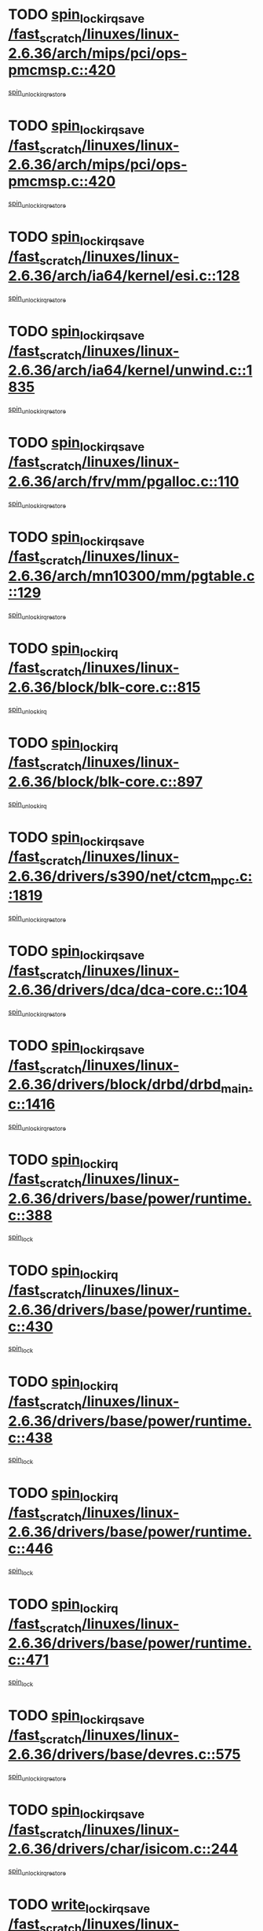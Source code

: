 * TODO [[view:/fast_scratch/linuxes/linux-2.6.36/arch/mips/pci/ops-pmcmsp.c::face=ovl-face1::linb=420::colb=19::cole=29][spin_lock_irqsave /fast_scratch/linuxes/linux-2.6.36/arch/mips/pci/ops-pmcmsp.c::420]]
[[view:/fast_scratch/linuxes/linux-2.6.36/arch/mips/pci/ops-pmcmsp.c::face=ovl-face2::linb=478::colb=2::cole=8][spin_unlock_irqrestore]]
* TODO [[view:/fast_scratch/linuxes/linux-2.6.36/arch/mips/pci/ops-pmcmsp.c::face=ovl-face1::linb=420::colb=19::cole=29][spin_lock_irqsave /fast_scratch/linuxes/linux-2.6.36/arch/mips/pci/ops-pmcmsp.c::420]]
[[view:/fast_scratch/linuxes/linux-2.6.36/arch/mips/pci/ops-pmcmsp.c::face=ovl-face2::linb=488::colb=1::cole=7][spin_unlock_irqrestore]]
* TODO [[view:/fast_scratch/linuxes/linux-2.6.36/arch/ia64/kernel/esi.c::face=ovl-face1::linb=128::colb=23::cole=32][spin_lock_irqsave /fast_scratch/linuxes/linux-2.6.36/arch/ia64/kernel/esi.c::128]]
[[view:/fast_scratch/linuxes/linux-2.6.36/arch/ia64/kernel/esi.c::face=ovl-face2::linb=143::colb=4::cole=10][spin_unlock_irqrestore]]
* TODO [[view:/fast_scratch/linuxes/linux-2.6.36/arch/ia64/kernel/unwind.c::face=ovl-face1::linb=1835::colb=20::cole=29][spin_lock_irqsave /fast_scratch/linuxes/linux-2.6.36/arch/ia64/kernel/unwind.c::1835]]
[[view:/fast_scratch/linuxes/linux-2.6.36/arch/ia64/kernel/unwind.c::face=ovl-face2::linb=1856::colb=1::cole=7][spin_unlock_irqrestore]]
* TODO [[view:/fast_scratch/linuxes/linux-2.6.36/arch/frv/mm/pgalloc.c::face=ovl-face1::linb=110::colb=20::cole=29][spin_lock_irqsave /fast_scratch/linuxes/linux-2.6.36/arch/frv/mm/pgalloc.c::110]]
[[view:/fast_scratch/linuxes/linux-2.6.36/arch/frv/mm/pgalloc.c::face=ovl-face2::linb=117::colb=2::cole=8][spin_unlock_irqrestore]]
* TODO [[view:/fast_scratch/linuxes/linux-2.6.36/arch/mn10300/mm/pgtable.c::face=ovl-face1::linb=129::colb=20::cole=29][spin_lock_irqsave /fast_scratch/linuxes/linux-2.6.36/arch/mn10300/mm/pgtable.c::129]]
[[view:/fast_scratch/linuxes/linux-2.6.36/arch/mn10300/mm/pgtable.c::face=ovl-face2::linb=136::colb=2::cole=8][spin_unlock_irqrestore]]
* TODO [[view:/fast_scratch/linuxes/linux-2.6.36/block/blk-core.c::face=ovl-face1::linb=815::colb=16::cole=29][spin_lock_irq /fast_scratch/linuxes/linux-2.6.36/block/blk-core.c::815]]
[[view:/fast_scratch/linuxes/linux-2.6.36/block/blk-core.c::face=ovl-face2::linb=843::colb=1::cole=7][spin_unlock_irq]]
* TODO [[view:/fast_scratch/linuxes/linux-2.6.36/block/blk-core.c::face=ovl-face1::linb=897::colb=15::cole=28][spin_lock_irq /fast_scratch/linuxes/linux-2.6.36/block/blk-core.c::897]]
[[view:/fast_scratch/linuxes/linux-2.6.36/block/blk-core.c::face=ovl-face2::linb=907::colb=1::cole=7][spin_unlock_irq]]
* TODO [[view:/fast_scratch/linuxes/linux-2.6.36/drivers/s390/net/ctcm_mpc.c::face=ovl-face1::linb=1819::colb=20::cole=45][spin_lock_irqsave /fast_scratch/linuxes/linux-2.6.36/drivers/s390/net/ctcm_mpc.c::1819]]
[[view:/fast_scratch/linuxes/linux-2.6.36/drivers/s390/net/ctcm_mpc.c::face=ovl-face2::linb=1838::colb=1::cole=7][spin_unlock_irqrestore]]
* TODO [[view:/fast_scratch/linuxes/linux-2.6.36/drivers/dca/dca-core.c::face=ovl-face1::linb=104::colb=19::cole=28][spin_lock_irqsave /fast_scratch/linuxes/linux-2.6.36/drivers/dca/dca-core.c::104]]
[[view:/fast_scratch/linuxes/linux-2.6.36/drivers/dca/dca-core.c::face=ovl-face2::linb=114::colb=2::cole=8][spin_unlock_irqrestore]]
* TODO [[view:/fast_scratch/linuxes/linux-2.6.36/drivers/block/drbd/drbd_main.c::face=ovl-face1::linb=1416::colb=19::cole=31][spin_lock_irqsave /fast_scratch/linuxes/linux-2.6.36/drivers/block/drbd/drbd_main.c::1416]]
[[view:/fast_scratch/linuxes/linux-2.6.36/drivers/block/drbd/drbd_main.c::face=ovl-face2::linb=1464::colb=1::cole=7][spin_unlock_irqrestore]]
* TODO [[view:/fast_scratch/linuxes/linux-2.6.36/drivers/base/power/runtime.c::face=ovl-face1::linb=388::colb=17::cole=33][spin_lock_irq /fast_scratch/linuxes/linux-2.6.36/drivers/base/power/runtime.c::388]]
[[view:/fast_scratch/linuxes/linux-2.6.36/drivers/base/power/runtime.c::face=ovl-face2::linb=476::colb=1::cole=7][spin_lock]]
* TODO [[view:/fast_scratch/linuxes/linux-2.6.36/drivers/base/power/runtime.c::face=ovl-face1::linb=430::colb=16::cole=32][spin_lock_irq /fast_scratch/linuxes/linux-2.6.36/drivers/base/power/runtime.c::430]]
[[view:/fast_scratch/linuxes/linux-2.6.36/drivers/base/power/runtime.c::face=ovl-face2::linb=476::colb=1::cole=7][spin_lock]]
* TODO [[view:/fast_scratch/linuxes/linux-2.6.36/drivers/base/power/runtime.c::face=ovl-face1::linb=438::colb=16::cole=32][spin_lock_irq /fast_scratch/linuxes/linux-2.6.36/drivers/base/power/runtime.c::438]]
[[view:/fast_scratch/linuxes/linux-2.6.36/drivers/base/power/runtime.c::face=ovl-face2::linb=476::colb=1::cole=7][spin_lock]]
* TODO [[view:/fast_scratch/linuxes/linux-2.6.36/drivers/base/power/runtime.c::face=ovl-face1::linb=446::colb=16::cole=32][spin_lock_irq /fast_scratch/linuxes/linux-2.6.36/drivers/base/power/runtime.c::446]]
[[view:/fast_scratch/linuxes/linux-2.6.36/drivers/base/power/runtime.c::face=ovl-face2::linb=476::colb=1::cole=7][spin_lock]]
* TODO [[view:/fast_scratch/linuxes/linux-2.6.36/drivers/base/power/runtime.c::face=ovl-face1::linb=471::colb=16::cole=32][spin_lock_irq /fast_scratch/linuxes/linux-2.6.36/drivers/base/power/runtime.c::471]]
[[view:/fast_scratch/linuxes/linux-2.6.36/drivers/base/power/runtime.c::face=ovl-face2::linb=476::colb=1::cole=7][spin_lock]]
* TODO [[view:/fast_scratch/linuxes/linux-2.6.36/drivers/base/devres.c::face=ovl-face1::linb=575::colb=19::cole=36][spin_lock_irqsave /fast_scratch/linuxes/linux-2.6.36/drivers/base/devres.c::575]]
[[view:/fast_scratch/linuxes/linux-2.6.36/drivers/base/devres.c::face=ovl-face2::linb=591::colb=1::cole=7][spin_unlock_irqrestore]]
* TODO [[view:/fast_scratch/linuxes/linux-2.6.36/drivers/char/isicom.c::face=ovl-face1::linb=244::colb=20::cole=36][spin_lock_irqsave /fast_scratch/linuxes/linux-2.6.36/drivers/char/isicom.c::244]]
[[view:/fast_scratch/linuxes/linux-2.6.36/drivers/char/isicom.c::face=ovl-face2::linb=247::colb=4::cole=10][spin_unlock_irqrestore]]
* TODO [[view:/fast_scratch/linuxes/linux-2.6.36/drivers/char/ip2/i2lib.c::face=ovl-face1::linb=622::colb=23::cole=33][write_lock_irqsave /fast_scratch/linuxes/linux-2.6.36/drivers/char/ip2/i2lib.c::622]]
[[view:/fast_scratch/linuxes/linux-2.6.36/drivers/char/ip2/i2lib.c::face=ovl-face2::linb=770::colb=1::cole=7][write_unlock_irqrestore]]
* TODO [[view:/fast_scratch/linuxes/linux-2.6.36/drivers/char/ip2/i2lib.c::face=ovl-face1::linb=628::colb=23::cole=33][write_lock_irqsave /fast_scratch/linuxes/linux-2.6.36/drivers/char/ip2/i2lib.c::628]]
[[view:/fast_scratch/linuxes/linux-2.6.36/drivers/char/ip2/i2lib.c::face=ovl-face2::linb=770::colb=1::cole=7][write_unlock_irqrestore]]
* TODO [[view:/fast_scratch/linuxes/linux-2.6.36/drivers/scsi/wd7000.c::face=ovl-face1::linb=857::colb=15::cole=30][spin_lock_irq /fast_scratch/linuxes/linux-2.6.36/drivers/scsi/wd7000.c::857]]
[[view:/fast_scratch/linuxes/linux-2.6.36/drivers/scsi/wd7000.c::face=ovl-face2::linb=858::colb=1::cole=7][spin_unlock_irq]]
* TODO [[view:/fast_scratch/linuxes/linux-2.6.36/drivers/scsi/aacraid/commsup.c::face=ovl-face1::linb=1328::colb=16::cole=31][spin_lock_irq /fast_scratch/linuxes/linux-2.6.36/drivers/scsi/aacraid/commsup.c::1328]]
[[view:/fast_scratch/linuxes/linux-2.6.36/drivers/scsi/aacraid/commsup.c::face=ovl-face2::linb=1330::colb=1::cole=7][spin_unlock_irq]]
* TODO [[view:/fast_scratch/linuxes/linux-2.6.36/drivers/scsi/dpt_i2o.c::face=ovl-face1::linb=1336::colb=17::cole=38][spin_lock_irq /fast_scratch/linuxes/linux-2.6.36/drivers/scsi/dpt_i2o.c::1336]]
[[view:/fast_scratch/linuxes/linux-2.6.36/drivers/scsi/dpt_i2o.c::face=ovl-face2::linb=1343::colb=2::cole=8][spin_unlock_irq]]
* TODO [[view:/fast_scratch/linuxes/linux-2.6.36/drivers/scsi/dpt_i2o.c::face=ovl-face1::linb=1336::colb=17::cole=38][spin_lock_irq /fast_scratch/linuxes/linux-2.6.36/drivers/scsi/dpt_i2o.c::1336]]
[[view:/fast_scratch/linuxes/linux-2.6.36/drivers/scsi/dpt_i2o.c::face=ovl-face2::linb=1366::colb=1::cole=7][spin_unlock_irq]]
* TODO [[view:/fast_scratch/linuxes/linux-2.6.36/drivers/scsi/a100u2w.c::face=ovl-face1::linb=603::colb=19::cole=43][spin_lock_irqsave /fast_scratch/linuxes/linux-2.6.36/drivers/scsi/a100u2w.c::603]]
[[view:/fast_scratch/linuxes/linux-2.6.36/drivers/scsi/a100u2w.c::face=ovl-face2::linb=652::colb=1::cole=7][spin_unlock_irqrestore]]
* TODO [[view:/fast_scratch/linuxes/linux-2.6.36/drivers/scsi/pmcraid.c::face=ovl-face1::linb=2401::colb=19::cole=45][spin_lock_irqsave /fast_scratch/linuxes/linux-2.6.36/drivers/scsi/pmcraid.c::2401]]
[[view:/fast_scratch/linuxes/linux-2.6.36/drivers/scsi/pmcraid.c::face=ovl-face2::linb=2454::colb=1::cole=7][spin_unlock_irqrestore]]
* TODO [[view:/fast_scratch/linuxes/linux-2.6.36/drivers/scsi/pmcraid.c::face=ovl-face1::linb=2411::colb=20::cole=46][spin_lock_irqsave /fast_scratch/linuxes/linux-2.6.36/drivers/scsi/pmcraid.c::2411]]
[[view:/fast_scratch/linuxes/linux-2.6.36/drivers/scsi/pmcraid.c::face=ovl-face2::linb=2454::colb=1::cole=7][spin_unlock_irqrestore]]
* TODO [[view:/fast_scratch/linuxes/linux-2.6.36/drivers/net/ns83820.c::face=ovl-face1::linb=585::colb=20::cole=38][spin_lock_irqsave /fast_scratch/linuxes/linux-2.6.36/drivers/net/ns83820.c::585]]
[[view:/fast_scratch/linuxes/linux-2.6.36/drivers/net/ns83820.c::face=ovl-face2::linb=609::colb=1::cole=7][spin_unlock_irqrestore]]
* TODO [[view:/fast_scratch/linuxes/linux-2.6.36/drivers/net/irda/w83977af_ir.c::face=ovl-face1::linb=742::colb=19::cole=30][spin_lock_irqsave /fast_scratch/linuxes/linux-2.6.36/drivers/net/irda/w83977af_ir.c::742]]
[[view:/fast_scratch/linuxes/linux-2.6.36/drivers/net/irda/w83977af_ir.c::face=ovl-face2::linb=775::colb=1::cole=7][spin_unlock_irqrestore]]
* TODO [[view:/fast_scratch/linuxes/linux-2.6.36/drivers/staging/octeon/ethernet-rgmii.c::face=ovl-face1::linb=61::colb=20::cole=41][spin_lock_irqsave /fast_scratch/linuxes/linux-2.6.36/drivers/staging/octeon/ethernet-rgmii.c::61]]
[[view:/fast_scratch/linuxes/linux-2.6.36/drivers/staging/octeon/ethernet-rgmii.c::face=ovl-face2::linb=129::colb=2::cole=8][spin_unlock_irqrestore]]
* TODO [[view:/fast_scratch/linuxes/linux-2.6.36/drivers/staging/slicoss/slicoss.c::face=ovl-face1::linb=3147::colb=19::cole=48][spin_lock_irqsave /fast_scratch/linuxes/linux-2.6.36/drivers/staging/slicoss/slicoss.c::3147]]
[[view:/fast_scratch/linuxes/linux-2.6.36/drivers/staging/slicoss/slicoss.c::face=ovl-face2::linb=3168::colb=2::cole=8][spin_unlock_irqrestore]]
* TODO [[view:/fast_scratch/linuxes/linux-2.6.36/drivers/staging/slicoss/slicoss.c::face=ovl-face1::linb=3147::colb=19::cole=48][spin_lock_irqsave /fast_scratch/linuxes/linux-2.6.36/drivers/staging/slicoss/slicoss.c::3147]]
[[view:/fast_scratch/linuxes/linux-2.6.36/drivers/staging/slicoss/slicoss.c::face=ovl-face2::linb=3179::colb=1::cole=7][spin_unlock_irqrestore]]
* TODO [[view:/fast_scratch/linuxes/linux-2.6.36/drivers/staging/comedi/drivers/amplc_pci230.c::face=ovl-face1::linb=1486::colb=19::cole=45][spin_lock_irqsave /fast_scratch/linuxes/linux-2.6.36/drivers/staging/comedi/drivers/amplc_pci230.c::1486]]
[[view:/fast_scratch/linuxes/linux-2.6.36/drivers/staging/comedi/drivers/amplc_pci230.c::face=ovl-face2::linb=1507::colb=1::cole=7][spin_unlock_irqrestore]]
* TODO [[view:/fast_scratch/linuxes/linux-2.6.36/drivers/staging/vt6655/wcmd.c::face=ovl-face1::linb=361::colb=18::cole=32][spin_lock_irq /fast_scratch/linuxes/linux-2.6.36/drivers/staging/vt6655/wcmd.c::361]]
[[view:/fast_scratch/linuxes/linux-2.6.36/drivers/staging/vt6655/wcmd.c::face=ovl-face2::linb=415::colb=20::cole=26][spin_unlock_irq]]
* TODO [[view:/fast_scratch/linuxes/linux-2.6.36/drivers/usb/host/ohci-hub.c::face=ovl-face1::linb=183::colb=18::cole=29][spin_lock_irq /fast_scratch/linuxes/linux-2.6.36/drivers/usb/host/ohci-hub.c::183]]
[[view:/fast_scratch/linuxes/linux-2.6.36/drivers/usb/host/ohci-hub.c::face=ovl-face2::linb=185::colb=2::cole=8][spin_unlock_irq]]
* TODO [[view:/fast_scratch/linuxes/linux-2.6.36/drivers/usb/host/ohci-hub.c::face=ovl-face1::linb=200::colb=16::cole=27][spin_lock_irq /fast_scratch/linuxes/linux-2.6.36/drivers/usb/host/ohci-hub.c::200]]
[[view:/fast_scratch/linuxes/linux-2.6.36/drivers/usb/host/ohci-hub.c::face=ovl-face2::linb=201::colb=2::cole=8][spin_unlock_irq]]
* TODO [[view:/fast_scratch/linuxes/linux-2.6.36/drivers/usb/host/ohci-hub.c::face=ovl-face1::linb=241::colb=17::cole=28][spin_lock_irq /fast_scratch/linuxes/linux-2.6.36/drivers/usb/host/ohci-hub.c::241]]
[[view:/fast_scratch/linuxes/linux-2.6.36/drivers/usb/host/ohci-hub.c::face=ovl-face2::linb=277::colb=1::cole=7][spin_unlock_irq]]
* TODO [[view:/fast_scratch/linuxes/linux-2.6.36/drivers/usb/gadget/f_fs.c::face=ovl-face1::linb=502::colb=16::cole=35][spin_lock_irq /fast_scratch/linuxes/linux-2.6.36/drivers/usb/gadget/f_fs.c::502]]
[[view:/fast_scratch/linuxes/linux-2.6.36/drivers/usb/gadget/f_fs.c::face=ovl-face2::linb=533::colb=1::cole=7][spin_unlock_irq]]
* TODO [[view:/fast_scratch/linuxes/linux-2.6.36/drivers/usb/gadget/f_fs.c::face=ovl-face1::linb=602::colb=15::cole=34][spin_lock_irq /fast_scratch/linuxes/linux-2.6.36/drivers/usb/gadget/f_fs.c::602]]
[[view:/fast_scratch/linuxes/linux-2.6.36/drivers/usb/gadget/f_fs.c::face=ovl-face2::linb=626::colb=2::cole=8][spin_unlock_irq]]
* TODO [[view:/fast_scratch/linuxes/linux-2.6.36/drivers/usb/gadget/f_fs.c::face=ovl-face1::linb=649::colb=16::cole=35][spin_lock_irq /fast_scratch/linuxes/linux-2.6.36/drivers/usb/gadget/f_fs.c::649]]
[[view:/fast_scratch/linuxes/linux-2.6.36/drivers/usb/gadget/f_fs.c::face=ovl-face2::linb=672::colb=1::cole=7][spin_unlock_irq]]
* TODO [[view:/fast_scratch/linuxes/linux-2.6.36/drivers/usb/gadget/atmel_usba_udc.c::face=ovl-face1::linb=600::colb=19::cole=33][spin_lock_irqsave /fast_scratch/linuxes/linux-2.6.36/drivers/usb/gadget/atmel_usba_udc.c::600]]
[[view:/fast_scratch/linuxes/linux-2.6.36/drivers/usb/gadget/atmel_usba_udc.c::face=ovl-face2::linb=636::colb=1::cole=7][spin_unlock_irqrestore]]
* TODO [[view:/fast_scratch/linuxes/linux-2.6.36/drivers/infiniband/hw/ehca/ehca_qp.c::face=ovl-face1::linb=1398::colb=21::cole=39][spin_lock_irqsave /fast_scratch/linuxes/linux-2.6.36/drivers/infiniband/hw/ehca/ehca_qp.c::1398]]
[[view:/fast_scratch/linuxes/linux-2.6.36/drivers/infiniband/hw/ehca/ehca_qp.c::face=ovl-face2::linb=1776::colb=1::cole=7][spin_unlock_irqrestore]]
* TODO [[view:/fast_scratch/linuxes/linux-2.6.36/kernel/signal.c::face=ovl-face1::linb=1118::colb=20::cole=37][spin_lock_irqsave /fast_scratch/linuxes/linux-2.6.36/kernel/signal.c::1118]]
[[view:/fast_scratch/linuxes/linux-2.6.36/kernel/signal.c::face=ovl-face2::linb=1125::colb=1::cole=7][spin_unlock_irqrestore]]
* TODO [[view:/fast_scratch/linuxes/linux-2.6.36/kernel/workqueue.c::face=ovl-face1::linb=1248::colb=16::cole=27][spin_lock_irq /fast_scratch/linuxes/linux-2.6.36/kernel/workqueue.c::1248]]
[[view:/fast_scratch/linuxes/linux-2.6.36/kernel/workqueue.c::face=ovl-face2::linb=1250::colb=3::cole=9][spin_unlock_irq]]
* TODO [[view:/fast_scratch/linuxes/linux-2.6.36/kernel/workqueue.c::face=ovl-face1::linb=1248::colb=16::cole=27][spin_lock_irq /fast_scratch/linuxes/linux-2.6.36/kernel/workqueue.c::1248]]
[[view:/fast_scratch/linuxes/linux-2.6.36/kernel/workqueue.c::face=ovl-face2::linb=1250::colb=3::cole=9][spin_unlock_irq]]
[[view:/fast_scratch/linuxes/linux-2.6.36/kernel/workqueue.c::face=ovl-face2::linb=1254::colb=3::cole=9][spin_unlock_irq]]
* TODO [[view:/fast_scratch/linuxes/linux-2.6.36/kernel/workqueue.c::face=ovl-face1::linb=1248::colb=16::cole=27][spin_lock_irq /fast_scratch/linuxes/linux-2.6.36/kernel/workqueue.c::1248]]
[[view:/fast_scratch/linuxes/linux-2.6.36/kernel/workqueue.c::face=ovl-face2::linb=1254::colb=3::cole=9][spin_unlock_irq]]
* TODO [[view:/fast_scratch/linuxes/linux-2.6.36/kernel/timer.c::face=ovl-face1::linb=662::colb=21::cole=32][spin_lock_irqsave /fast_scratch/linuxes/linux-2.6.36/kernel/timer.c::662]]
[[view:/fast_scratch/linuxes/linux-2.6.36/kernel/timer.c::face=ovl-face2::linb=664::colb=4::cole=10][spin_unlock_irqrestore]]
* TODO [[view:/fast_scratch/linuxes/linux-2.6.36/kernel/debug/kdb/kdb_io.c::face=ovl-face1::linb=562::colb=20::cole=36][spin_lock_irqsave /fast_scratch/linuxes/linux-2.6.36/kernel/debug/kdb/kdb_io.c::562]]
[[view:/fast_scratch/linuxes/linux-2.6.36/kernel/debug/kdb/kdb_io.c::face=ovl-face2::linb=812::colb=1::cole=7][spin_unlock_irqrestore]]
* TODO [[view:/fast_scratch/linuxes/linux-2.6.36/net/atm/lec.c::face=ovl-face1::linb=1010::colb=20::cole=39][spin_lock_irqsave /fast_scratch/linuxes/linux-2.6.36/net/atm/lec.c::1010]]
[[view:/fast_scratch/linuxes/linux-2.6.36/net/atm/lec.c::face=ovl-face2::linb=1018::colb=1::cole=7][spin_unlock_irqrestore]]
* TODO [[view:/fast_scratch/linuxes/linux-2.6.36/net/irda/irlmp.c::face=ovl-face1::linb=1867::colb=15::cole=42][spin_lock_irq /fast_scratch/linuxes/linux-2.6.36/net/irda/irlmp.c::1867]]
[[view:/fast_scratch/linuxes/linux-2.6.36/net/irda/irlmp.c::face=ovl-face2::linb=1873::colb=3::cole=9][spin_unlock_irq]]
* TODO [[view:/fast_scratch/linuxes/linux-2.6.36/sound/soc/nuc900/nuc900-pcm.c::face=ovl-face1::linb=53::colb=19::cole=38][spin_lock_irqsave /fast_scratch/linuxes/linux-2.6.36/sound/soc/nuc900/nuc900-pcm.c::53]]
[[view:/fast_scratch/linuxes/linux-2.6.36/sound/soc/nuc900/nuc900-pcm.c::face=ovl-face2::linb=57::colb=2::cole=8][spin_unlock_irqrestore]]
* TODO [[view:/fast_scratch/linuxes/linux-2.6.36/sound/soc/nuc900/nuc900-pcm.c::face=ovl-face1::linb=173::colb=19::cole=38][spin_lock_irqsave /fast_scratch/linuxes/linux-2.6.36/sound/soc/nuc900/nuc900-pcm.c::173]]
[[view:/fast_scratch/linuxes/linux-2.6.36/sound/soc/nuc900/nuc900-pcm.c::face=ovl-face2::linb=200::colb=2::cole=8][spin_unlock_irqrestore]]
